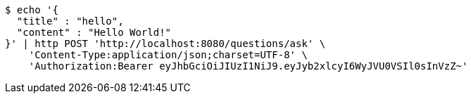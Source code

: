 [source,bash]
----
$ echo '{
  "title" : "hello",
  "content" : "Hello World!"
}' | http POST 'http://localhost:8080/questions/ask' \
    'Content-Type:application/json;charset=UTF-8' \
    'Authorization:Bearer eyJhbGciOiJIUzI1NiJ9.eyJyb2xlcyI6WyJVU0VSIl0sInVzZ~'
----